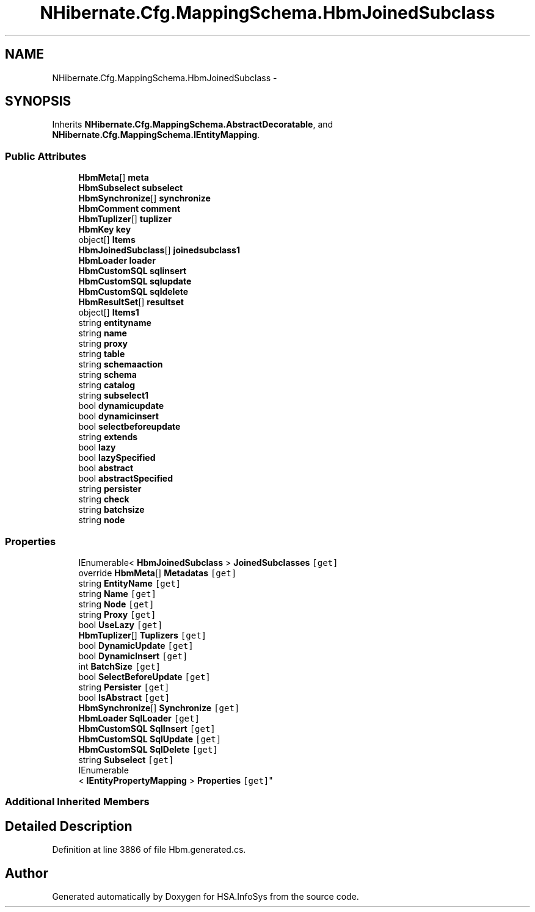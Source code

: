.TH "NHibernate.Cfg.MappingSchema.HbmJoinedSubclass" 3 "Fri Jul 5 2013" "Version 1.0" "HSA.InfoSys" \" -*- nroff -*-
.ad l
.nh
.SH NAME
NHibernate.Cfg.MappingSchema.HbmJoinedSubclass \- 
.PP
 

.SH SYNOPSIS
.br
.PP
.PP
Inherits \fBNHibernate\&.Cfg\&.MappingSchema\&.AbstractDecoratable\fP, and \fBNHibernate\&.Cfg\&.MappingSchema\&.IEntityMapping\fP\&.
.SS "Public Attributes"

.in +1c
.ti -1c
.RI "\fBHbmMeta\fP[] \fBmeta\fP"
.br
.ti -1c
.RI "\fBHbmSubselect\fP \fBsubselect\fP"
.br
.ti -1c
.RI "\fBHbmSynchronize\fP[] \fBsynchronize\fP"
.br
.ti -1c
.RI "\fBHbmComment\fP \fBcomment\fP"
.br
.ti -1c
.RI "\fBHbmTuplizer\fP[] \fBtuplizer\fP"
.br
.ti -1c
.RI "\fBHbmKey\fP \fBkey\fP"
.br
.ti -1c
.RI "object[] \fBItems\fP"
.br
.ti -1c
.RI "\fBHbmJoinedSubclass\fP[] \fBjoinedsubclass1\fP"
.br
.ti -1c
.RI "\fBHbmLoader\fP \fBloader\fP"
.br
.ti -1c
.RI "\fBHbmCustomSQL\fP \fBsqlinsert\fP"
.br
.ti -1c
.RI "\fBHbmCustomSQL\fP \fBsqlupdate\fP"
.br
.ti -1c
.RI "\fBHbmCustomSQL\fP \fBsqldelete\fP"
.br
.ti -1c
.RI "\fBHbmResultSet\fP[] \fBresultset\fP"
.br
.ti -1c
.RI "object[] \fBItems1\fP"
.br
.ti -1c
.RI "string \fBentityname\fP"
.br
.ti -1c
.RI "string \fBname\fP"
.br
.ti -1c
.RI "string \fBproxy\fP"
.br
.ti -1c
.RI "string \fBtable\fP"
.br
.ti -1c
.RI "string \fBschemaaction\fP"
.br
.ti -1c
.RI "string \fBschema\fP"
.br
.ti -1c
.RI "string \fBcatalog\fP"
.br
.ti -1c
.RI "string \fBsubselect1\fP"
.br
.ti -1c
.RI "bool \fBdynamicupdate\fP"
.br
.ti -1c
.RI "bool \fBdynamicinsert\fP"
.br
.ti -1c
.RI "bool \fBselectbeforeupdate\fP"
.br
.ti -1c
.RI "string \fBextends\fP"
.br
.ti -1c
.RI "bool \fBlazy\fP"
.br
.ti -1c
.RI "bool \fBlazySpecified\fP"
.br
.ti -1c
.RI "bool \fBabstract\fP"
.br
.ti -1c
.RI "bool \fBabstractSpecified\fP"
.br
.ti -1c
.RI "string \fBpersister\fP"
.br
.ti -1c
.RI "string \fBcheck\fP"
.br
.ti -1c
.RI "string \fBbatchsize\fP"
.br
.ti -1c
.RI "string \fBnode\fP"
.br
.in -1c
.SS "Properties"

.in +1c
.ti -1c
.RI "IEnumerable< \fBHbmJoinedSubclass\fP > \fBJoinedSubclasses\fP\fC [get]\fP"
.br
.ti -1c
.RI "override \fBHbmMeta\fP[] \fBMetadatas\fP\fC [get]\fP"
.br
.ti -1c
.RI "string \fBEntityName\fP\fC [get]\fP"
.br
.ti -1c
.RI "string \fBName\fP\fC [get]\fP"
.br
.ti -1c
.RI "string \fBNode\fP\fC [get]\fP"
.br
.ti -1c
.RI "string \fBProxy\fP\fC [get]\fP"
.br
.ti -1c
.RI "bool \fBUseLazy\fP\fC [get]\fP"
.br
.ti -1c
.RI "\fBHbmTuplizer\fP[] \fBTuplizers\fP\fC [get]\fP"
.br
.ti -1c
.RI "bool \fBDynamicUpdate\fP\fC [get]\fP"
.br
.ti -1c
.RI "bool \fBDynamicInsert\fP\fC [get]\fP"
.br
.ti -1c
.RI "int \fBBatchSize\fP\fC [get]\fP"
.br
.ti -1c
.RI "bool \fBSelectBeforeUpdate\fP\fC [get]\fP"
.br
.ti -1c
.RI "string \fBPersister\fP\fC [get]\fP"
.br
.ti -1c
.RI "bool \fBIsAbstract\fP\fC [get]\fP"
.br
.ti -1c
.RI "\fBHbmSynchronize\fP[] \fBSynchronize\fP\fC [get]\fP"
.br
.ti -1c
.RI "\fBHbmLoader\fP \fBSqlLoader\fP\fC [get]\fP"
.br
.ti -1c
.RI "\fBHbmCustomSQL\fP \fBSqlInsert\fP\fC [get]\fP"
.br
.ti -1c
.RI "\fBHbmCustomSQL\fP \fBSqlUpdate\fP\fC [get]\fP"
.br
.ti -1c
.RI "\fBHbmCustomSQL\fP \fBSqlDelete\fP\fC [get]\fP"
.br
.ti -1c
.RI "string \fBSubselect\fP\fC [get]\fP"
.br
.ti -1c
.RI "IEnumerable
.br
< \fBIEntityPropertyMapping\fP > \fBProperties\fP\fC [get]\fP"
.br
.in -1c
.SS "Additional Inherited Members"
.SH "Detailed Description"
.PP 

.PP
Definition at line 3886 of file Hbm\&.generated\&.cs\&.

.SH "Author"
.PP 
Generated automatically by Doxygen for HSA\&.InfoSys from the source code\&.
